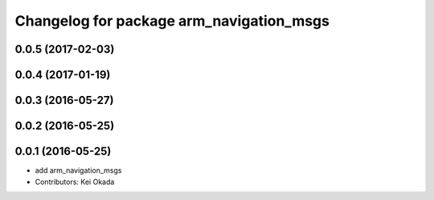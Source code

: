 ^^^^^^^^^^^^^^^^^^^^^^^^^^^^^^^^^^^^^^^^^
Changelog for package arm_navigation_msgs
^^^^^^^^^^^^^^^^^^^^^^^^^^^^^^^^^^^^^^^^^

0.0.5 (2017-02-03)
------------------

0.0.4 (2017-01-19)
------------------

0.0.3 (2016-05-27)
------------------

0.0.2 (2016-05-25)
------------------

0.0.1 (2016-05-25)
------------------
* add arm_navigation_msgs
* Contributors: Kei Okada
